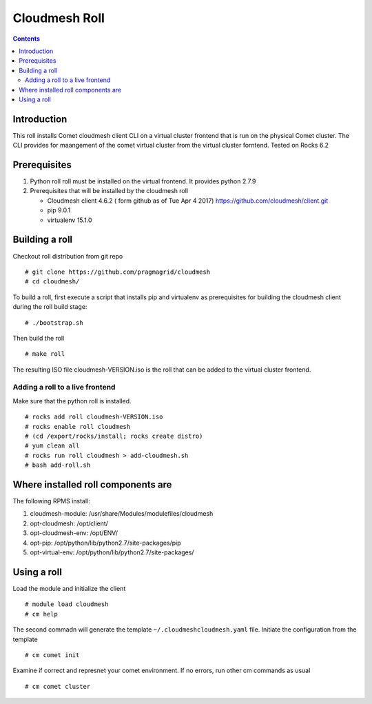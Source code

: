 Cloudmesh Roll
===============
.. contents::

Introduction
-------------
This roll installs Comet cloudmesh client CLI on a virtual cluster frontend that is run 
on the physical Comet cluster.  The CLI provides for maangement of the
comet virtual cluster from the virtual cluster forntend.
Tested on Rocks 6.2

Prerequisites
--------------

#. Python roll roll must be installed on the virtual frontend. It provides python 2.7.9 

#. Prerequisites that will be installed by the cloudmesh roll 

   * Cloudmesh client 4.6.2 ( form github as of Tue Apr 4 2017) https://github.com/cloudmesh/client.git
   * pip 9.0.1
   * virtualenv 15.1.0

Building a roll 
------------------

Checkout roll distribution from git repo :: 

   # git clone https://github.com/pragmagrid/cloudmesh
   # cd cloudmesh/

To build a roll, first execute a script that installs pip and virtualenv as prerequisites for building
the cloudmesh client during the roll build stage: ::

   # ./bootstrap.sh  

Then build the roll ::

   # make roll

The resulting ISO file cloudmesh-VERSION.iso is the roll that can be added to the virtual cluster frontend.

Adding a roll to a live frontend
~~~~~~~~~~~~~~~~~~~~~~~~~~~~~~~~~

Make sure that the python roll is installed. 
::

   # rocks add roll cloudmesh-VERSION.iso
   # rocks enable roll cloudmesh
   # (cd /export/rocks/install; rocks create distro)  
   # yum clean all
   # rocks run roll cloudmesh > add-cloudmesh.sh  
   # bash add-roll.sh 

Where installed roll components are
------------------------------------
The following RPMS install:

#. cloudmesh-module:  /usr/share/Modules/modulefiles/cloudmesh
#. opt-cloudmesh:  /opt/client/
#. opt-cloudmesh-env:  /opt/ENV/
#. opt-pip: /opt/python/lib/python2.7/site-packages/pip
#. opt-virtual-env: /opt/python/lib/python2.7/site-packages/

Using a roll
--------------

Load the module and  initialize the client ::

   # module load cloudmesh
   # cm help

The second commadn will generate the template ``~/.cloudmeshcloudmesh.yaml`` file.
Initiate the configuration from the template ::

  # cm comet init

Examine if correct and represnet your comet environment. 
If no errors, run other cm commands as usual ::

   # cm comet cluster

